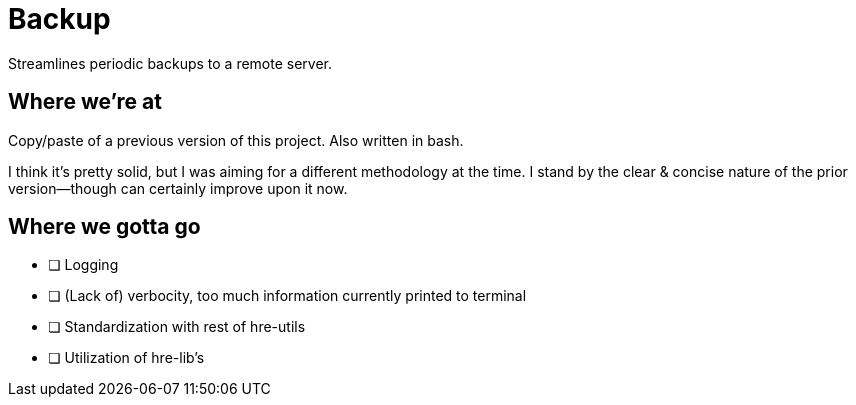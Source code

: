 # Backup

Streamlines periodic backups to a remote server.

## Where we're at

Copy/paste of a previous version of this project.
Also written in bash.

I think it's pretty solid, but I was aiming for a different methodology at the time.
I stand by the clear & concise nature of the prior version--though can certainly improve upon it now.


## Where we gotta go

- [ ] Logging
- [ ] (Lack of) verbocity, too much information currently printed to terminal
- [ ] Standardization with rest of hre-utils
- [ ] Utilization of hre-lib's
